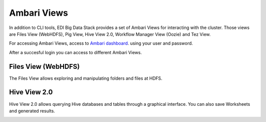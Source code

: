Ambari Views
============

In addition to CLI tools, EDI Big Data Stack provides a set of Ambari Views for
interacting with the cluster. Those views are Files View (WebHDFS), Pig View,
Hive View 2.0, Workflow Manager View (Oozie) and Tez View.

For accessing Ambari Views, access to
`Ambari dashboard <http://heidi.res.eng.it:8080>`_. using your user and
password.

.. todo::

  Replace Ambari dashboard URL with production URL

.. image:: img/ambari-login.png

After a succesful login you can access to different Ambari Views.

.. image:: img/ambari-views.png

.. _webhdfs:

Files View (WebHDFS)
--------------------

The Files View allows exploring and manipulating folders and files at HDFS.

.. image:: img/ambari-files-view.png


.. _hiveview:

Hive View 2.0
-------------

Hive View 2.0 allows querying Hive databases and tables through a graphical
interface. You can also save Worksheets and generated results.

.. image:: img/ambari-hive-view.png
